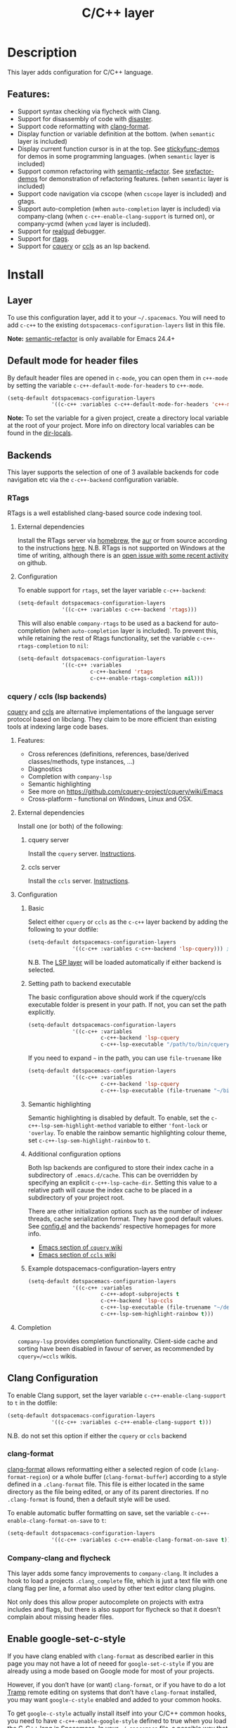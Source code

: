 #+TITLE: C/C++ layer

[[file:img/ccpp.jpg]]

* Table of Contents                                         :TOC_4_gh:noexport:
- [[#description][Description]]
  - [[#features][Features:]]
- [[#install][Install]]
  - [[#layer][Layer]]
  - [[#default-mode-for-header-files][Default mode for header files]]
  - [[#backends][Backends]]
    - [[#rtags][RTags]]
      - [[#external-dependencies][External dependencies]]
      - [[#configuration][Configuration]]
    - [[#cquery--ccls-lsp-backends][cquery / ccls (lsp backends)]]
      - [[#features-1][Features:]]
      - [[#external-dependencies-1][External dependencies]]
      - [[#configuration-1][Configuration]]
      - [[#completion][Completion]]
  - [[#clang-configuration][Clang Configuration]]
    - [[#clang-format][clang-format]]
    - [[#company-clang-and-flycheck][Company-clang and flycheck]]
  - [[#enable-google-set-c-style][Enable google-set-c-style]]
  - [[#newlines][Newlines]]
  - [[#projectile-sub-project-adoption][Projectile sub-project adoption]]
- [[#key-bindings][Key bindings]]
  - [[#formatting-clang-format][Formatting (clang-format)]]
  - [[#rtags-1][RTags]]
  - [[#cquery--ccls][cquery / ccls]]
    - [[#goto][goto]]
    - [[#helphierarchy][help/hierarchy]]
    - [[#backend-language-server][backend (language server)]]

* Description
This layer adds configuration for C/C++ language.

** Features:
- Support syntax checking via flycheck with Clang.
- Support for disassembly of code with [[https://github.com/jart/disaster][disaster]].
- Support code reformatting with [[http://clang.llvm.org/docs/ClangFormat.html][clang-format]].
- Display function or variable definition at the bottom. (when =semantic= layer
  is included)
- Display current function cursor is in at the top. See [[https://github.com/tuhdo/semantic-stickyfunc-enhance][stickyfunc-demos]] for
  demos in some programming languages. (when =semantic= layer is included)
- Support common refactoring with [[https://github.com/tuhdo/semantic-refactor][semantic-refactor]]. See [[https://github.com/tuhdo/semantic-refactor/blob/master/srefactor-demos/demos.org][srefactor-demos]] for
  demonstration of refactoring features. (when =semantic= layer is included)
- Support code navigation via cscope (when =cscope= layer is included) and gtags.
- Support auto-completion (when =auto-completion= layer is included) via
  company-clang (when =c-c++-enable-clang-support= is turned on), or
  company-ycmd (when =ycmd= layer is included).
- Support for [[https://github.com/realgud/realgud][realgud]] debugger.
- Support for [[https://github.com/Andersbakken/rtags][rtags]].
- Support for [[https://github.com/cquery-project/cquery][cquery]] or [[https://github.com/MaskRay/ccls][ccls]] as an lsp backend.

* Install
** Layer
To use this configuration layer, add it to your =~/.spacemacs=. You will need to
add =c-c++= to the existing =dotspacemacs-configuration-layers= list in this
file.

*Note:* [[https://github.com/tuhdo/semantic-refactor][semantic-refactor]] is only available for Emacs 24.4+

** Default mode for header files
By default header files are opened in =c-mode=, you can open them in =c++-mode=
by setting the variable =c-c++-default-mode-for-headers= to =c++-mode=.

#+BEGIN_SRC emacs-lisp
  (setq-default dotspacemacs-configuration-layers
                '((c-c++ :variables c-c++-default-mode-for-headers 'c++-mode)))
#+END_SRC

*Note:* To set the variable for a given project, create a directory local
variable at the root of your project. More info on directory local variables
can be found in the [[http://www.gnu.org/software/emacs/manual/html_node/elisp/Directory-Local-Variables.html][dir-locals]].

** Backends
This layer supports the selection of one of 3 available backends for code navigation etc via the =c-c++-backend= configuration variable.

*** RTags
RTags is a well established clang-based source code indexing tool.

**** External dependencies
Install the RTags server via [[https://formulae.brew.sh/formula/rtags][homebrew]], the [[https://aur.archlinux.org/packages/rtags/][aur]] or from source according to the instructions [[https://github.com/Andersbakken/rtags][here]].
N.B. RTags is not supported on Windows at the time of writing, although there is an [[https://github.com/Andersbakken/rtags/issues/770][open issue with some recent activity]] on github.

**** Configuration
To enable support for =rtags=, set the layer variable =c-c++-backend=:

#+BEGIN_SRC emacs-lisp
  (setq-default dotspacemacs-configuration-layers
                '((c-c++ :variables c-c++-backend 'rtags)))
#+END_SRC

This will also enable =company-rtags= to be used as a backend for
auto-completion (when =auto-completion= layer is included).
To prevent this, while retaining the rest of Rtags functionality,
set the variable =c-c++-rtags-completion= to =nil=:

#+BEGIN_SRC emacs-lisp
  (setq-default dotspacemacs-configuration-layers
                '((c-c++ :variables
                         c-c++-backend 'rtags
                         c-c++-enable-rtags-completion nil)))
#+END_SRC

*** cquery / ccls (lsp backends)
[[https://github.com/cquery-project/cquery][cquery]] and [[https://github.com/MaskRay/ccls][ccls]] are alternative implementations of the language server protocol based on libclang. They claim to be more efficient
than existing tools at indexing large code bases.

**** Features:
- Cross references (definitions, references, base/derived classes/methods, type instances, ...)
- Diagnostics
- Completion with =company-lsp=
- Semantic highlighting
- See more on [[https://github.com/cquery-project/cquery/wiki/Emacs]]
- Cross-platform - functional on Windows, Linux and OSX.

**** External dependencies
Install one (or both) of the following:

***** cquery server
Install the =cquery= server. [[https://github.com/cquery-project/cquery/wiki/Getting-started][Instructions]].

***** ccls server
Install the =ccls= server. [[https://github.com/MaskRay/ccls/wiki/Getting-started][Instructions]].

**** Configuration
***** Basic
Select either =cquery= or =ccls= as the =c-c++= layer backend by adding the following to your dotfile:

#+BEGIN_SRC emacs-lisp
  (setq-default dotspacemacs-configuration-layers
                '((c-c++ :variables c-c++-backend 'lsp-cquery))) ;or 'lsp-ccls
#+END_SRC

N.B. The [[file:../../+tools/lsp/README.org][LSP layer]] will be loaded automatically if either backend is selected.

***** Setting path to backend executable
The basic configuration above should work if the cquery/ccls executable folder is present in your path. If not, you can set the path explicitly.

#+BEGIN_SRC emacs-lisp
  (setq-default dotspacemacs-configuration-layers
                '((c-c++ :variables
                         c-c++-backend 'lsp-cquery
                         c-c++-lsp-executable "/path/to/bin/cquery/or/ccls")))
#+END_SRC

If you need to expand =~= in the path, you can use =file-truename= like

#+BEGIN_SRC emacs-lisp
  (setq-default dotspacemacs-configuration-layers
                '((c-c++ :variables
                         c-c++-backend 'lsp-cquery
                         c-c++-lsp-executable (file-truename "~/bin/cquery/or/ccls"))))
#+END_SRC

***** Semantic highlighting
Semantic highlighting is disabled by default. To enable, set the =c-c++-lsp-sem-highlight-method= variable to either ='font-lock= or ='overlay=.
To enable the rainbow semantic highlighting colour theme, set =c-c++-lsp-sem-highlight-rainbow= to =t=.

***** Additional configuration options
Both lsp backends are configured to store their index cache in a subdirectory of =.emacs.d/cache=. This can be overridden by
specifying an explicit =c-c++-lsp-cache-dir=. Setting this value to a relative path will cause the index cache to be placed in a
subdirectory of your project root.

There are other initialization options such as the number of indexer threads, cache serialization format.
They have good default values. See [[file:./config.el][config.el]] and the backends’ respective homepages for more info.
- [[https://github.com/cquery-project/cquery/wiki/Emacs][Emacs section of =cquery= wiki]]
- [[https://github.com/MaskRay/ccls/wiki/Emacs][Emacs section of =ccls= wiki]]

***** Example dotspacemacs-configuration-layers entry
#+BEGIN_SRC emacs-lisp
  (setq-default dotspacemacs-configuration-layers
                '((c-c++ :variables
                         c-c++-adopt-subprojects t
                         c-c++-backend 'lsp-ccls
                         c-c++-lsp-executable (file-truename "~/dev/cpp/ccls/Release/ccls")
                         c-c++-lsp-sem-highlight-rainbow t)))
#+END_SRC

**** Completion
=company-lsp= provides completion functionality. Client-side cache and sorting have been disabled in favour of server,
as recommended by =cquery=/=ccls= wikis.

** Clang Configuration
To enable Clang support, set the layer variable =c-c++-enable-clang-support=
to =t= in the dotfile:

#+BEGIN_SRC emacs-lisp
  (setq-default dotspacemacs-configuration-layers
                '((c-c++ :variables c-c++-enable-clang-support t)))
#+END_SRC

N.B. do not set this option if either the =cquery= or =ccls= backend

*** clang-format
[[http://clang.llvm.org/docs/ClangFormat.html][clang-format]] allows reformatting either a selected region of code
(=clang-format-region=) or a whole buffer (=clang-format-buffer=)
according to a style defined in a =.clang-format= file. This file
is either located in the same directory as the file being edited,
or any of its parent directories. If no =.clang-format= is found,
then a default style will be used.

To enable automatic buffer formatting on save, set the variable
=c-c++-enable-clang-format-on-save= to =t=:

#+BEGIN_SRC emacs-lisp
  (setq-default dotspacemacs-configuration-layers
                '((c-c++ :variables c-c++-enable-clang-format-on-save t)))
#+END_SRC

*** Company-clang and flycheck
This layer adds some fancy improvements to =company-clang=. It includes a hook
to load a projects =.clang_complete= file, which is just a text file with one
clang flag per line, a format also used by other text editor clang plugins.

Not only does this allow proper autocomplete on projects with extra includes and
flags, but there is also support for flycheck so that it doesn’t complain about
missing header files.

** Enable google-set-c-style
If you have clang enabled with =clang-format= as described earlier in this page
you may not have a lot of neeed for =google-set-c-style= if you are already
using a mode based on Google mode for most of your projects.

However, if you don’t have (or want) =clang-format=, or if you have to do a lot
[[https://www.emacswiki.org/emacs/TrampMode][Tramp]] remote editing on systems that don’t have =clang-format= installed, you
may want =google-c-style= enabled and added to your common hooks.

To get =google-c-style= actually install itself into your C/C++ common hooks,
you need to have =c-c++-enable-google-style= defined to true when you load the
C-C++ lang in Spacemacs. In your =~/.spacemacs= file, a possible way that this
would look is that in your list of =dostpacemacs-configuration-layers= you have
an entry like

#+BEGIN_SRC emacs-lisp
  (c-c++ :variables c-c++-enable-google-style t)
#+END_SRC

Additionally, if you have =c-c++-enable-google-newline= variable set then
=`google-make-newline-indent= will be set as a =c-mode-common-hook=. You would
set that up like this:

#+BEGIN_SRC emacs-lisp
  (c-c++ :variables c-c++-enable-google-style t
                    c-c++-enable-google-newline t)
#+END_SRC

** Newlines
You can enable the =Auto-newline= minor mode that automatically adds newlines
after certain characters by setting the =c-c++-enable-auto-newline= variable.

#+BEGIN_SRC emacs-lisp
  (c-c++ :variables c-c++-enable-auto-newline t)
#+END_SRC

** Projectile sub-project adoption
To prevent projectile from using subproject root when visiting files in a subproject,
set =c-c++-adopt-subprojects= to =t=.

#+BEGIN_SRC emacs-lisp
  (c-c++ :variables c-c++-adopt-subprojects t)
#+END_SRC

This is based on a recommendation on the =cquery= and =ccls= wikis, but should be more
generally applicable.

* Key bindings

| Key binding | Description                                                   |
|-------------+---------------------------------------------------------------|
| ~SPC m g a~ | open matching file                                            |
|             | (e.g. switch between .cpp and .h, requires a project to work) |
| ~SPC m g A~ | open matching file in another window                          |
|             | (e.g. switch between .cpp and .h, requires a project to work) |
| ~SPC m D~   | disaster: disassemble c/c++ code                              |
| ~SPC m r .~ | srefactor: refactor thing at point.                           |

*Note:* [[https://github.com/tuhdo/semantic-refactor][semantic-refactor]] is only available for Emacs 24.4+.

** Formatting (clang-format)

| Key binding | Description                     |
|-------------+---------------------------------|
| ~SPC m = =~ | format current region or buffer |
| ~SPC m = f~ | format current function         |

** RTags

| Key binding | Description                     |
|-------------+---------------------------------|
| ~SPC m g .~ | find symbol at point            |
| ~SPC m g ,~ | find references at point        |
| ~SPC m g ;~ | find file                       |
| ~SPC m g /~ | find all references at point    |
| ~SPC m g [~ | location stack back             |
| ~SPC m g ]~ | location stack forward          |
| ~SPC m g >~ | c++ tags find symbol            |
| ~SPC m g <~ | c++ tags find references        |
| ~SPC m g B~ | show rtags buffer               |
| ~SPC m g d~ | print dependencies              |
| ~SPC m g D~ | diagnostics                     |
| ~SPC m g e~ | reparse file                    |
| ~SPC m g E~ | preprocess file                 |
| ~SPC m g F~ | fixit                           |
| ~SPC m g G~ | guess function at point         |
| ~SPC m g h~ | print class hierarchy           |
| ~SPC m g I~ | c++ tags imenu                  |
| ~SPC m g L~ | copy and print current location |
| ~SPC m g M~ | symbol info                     |
| ~SPC m g O~ | goto offset                     |
| ~SPC m g p~ | set current project             |
| ~SPC m g R~ | rename symbol                   |
| ~SPC m g s~ | print source arguments          |
| ~SPC m g S~ | display summary                 |
| ~SPC m g T~ | taglist                         |
| ~SPC m g v~ | find virtuals at point          |
| ~SPC m g V~ | print enum value at point       |
| ~SPC m g X~ | fix fixit at point              |
| ~SPC m g Y~ | cycle overlays on screen        |

** cquery / ccls
The key bindings listed below are in addition to the default key bindings defined by the [[file:../../+tools/lsp/README.org][LSP layer]].

*** goto

| Key binding | Description               |
|-------------+---------------------------|
| ~SPC m g &~ | find references (address) |
| ~SPC m g R~ | find references (read)    |
| ~SPC m g W~ | find references (write)   |
| ~SPC m g c~ | find callers              |
| ~SPC m g C~ | find callees              |
| ~SPC m g v~ | vars                      |

*** help/hierarchy

| Key binding | Description                 |
|-------------+-----------------------------|
| ~SPC m h b~ | base class(es)              |
| ~SPC m h d~ | derived class(es)           |
| ~SPC m h c~ | call hierarchy              |
| ~SPC m h C~ | call hierarchy (inv)        |
| ~SPC m h i~ | inheritance hierarchy       |
| ~SPC m h I~ | inheritance hierarchy (inv) |
| ~SPC m h m~ | member hierarchy            |
| ~SPC m h M~ | member hierarchy (inv)      |

*** backend (language server)

| Key binding | Description                              |
|-------------+------------------------------------------|
| ~SPC m b f~ | refresh index (e.g. after branch change) |
| ~SPC m b p~ | preprocess file                          |
